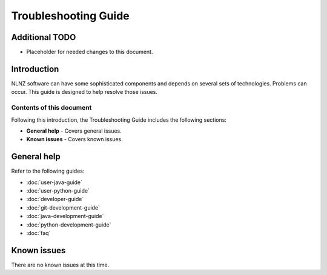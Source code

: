 =====================
Troubleshooting Guide
=====================

Additional TODO
===============

-   Placeholder for needed changes to this document.


Introduction
============

NLNZ software can have some sophisticated components and depends on several sets of technologies. Problems can
occur. This guide is designed to help resolve those issues.

Contents of this document
-------------------------

Following this introduction, the Troubleshooting Guide includes the following sections:

-   **General help** - Covers general issues.

-   **Known issues** - Covers known issues.


General help
============

Refer to the following guides:

-   :doc:`user-java-guide`
-   :doc:`user-python-guide`
-   :doc:`developer-guide`
-   :doc:`git-development-guide`
-   :doc:`java-development-guide`
-   :doc:`python-development-guide`
-   :doc:`faq`


Known issues
============

There are no known issues at this time.
